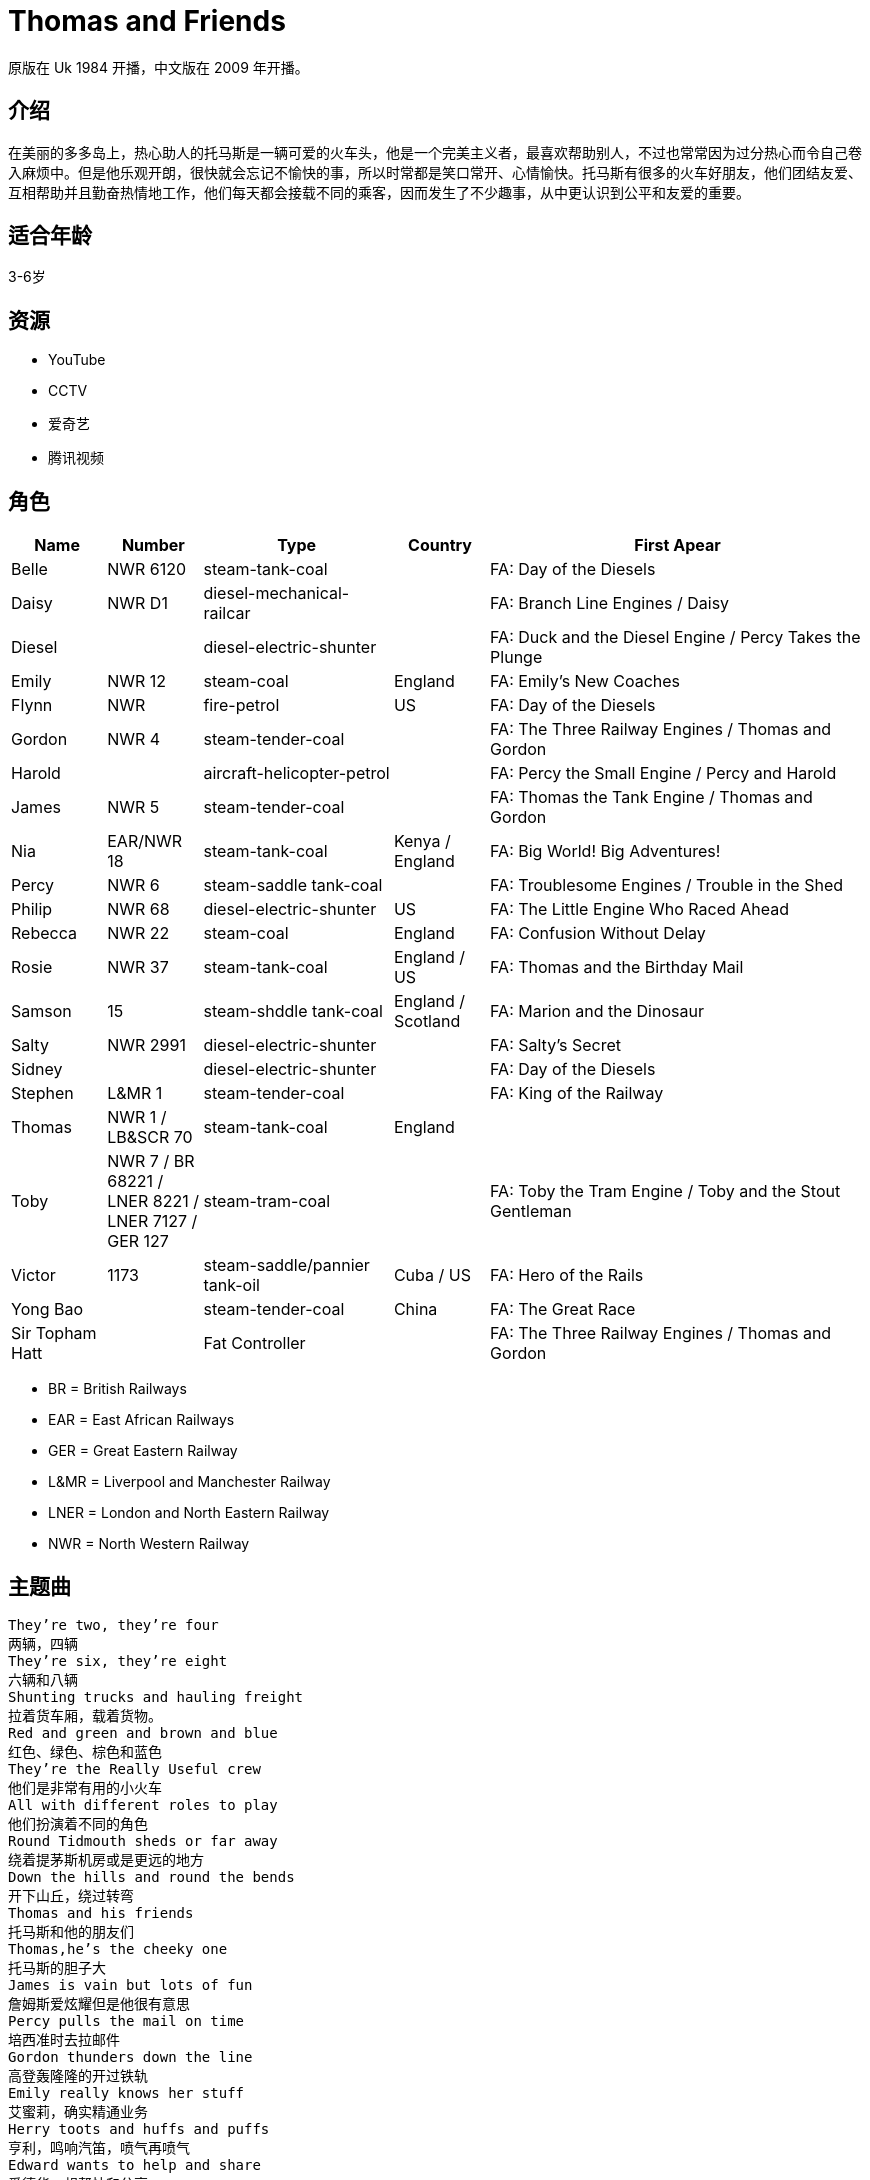 = Thomas and Friends

原版在 Uk 1984 开播，中文版在 2009 年开播。

== 介绍

在美丽的多多岛上，热心助人的托马斯是一辆可爱的火车头，他是一个完美主义者，最喜欢帮助别人，不过也常常因为过分热心而令自己卷入麻烦中。但是他乐观开朗，很快就会忘记不愉快的事，所以时常都是笑口常开、心情愉快。托马斯有很多的火车好朋友，他们团结友爱、互相帮助并且勤奋热情地工作，他们每天都会接载不同的乘客，因而发生了不少趣事，从中更认识到公平和友爱的重要。

== 适合年龄

3-6岁

== 资源

* YouTube
* CCTV
* 爱奇艺
* 腾讯视频

== 角色

[cols="1, 1, 2, 1, 4", format="csv", options="header"]
|===
Name, Number, Type, Country, First Apear
Belle, NWR 6120, steam-tank-coal, , FA: Day of the Diesels
Daisy, NWR D1, diesel-mechanical-railcar, , FA: Branch Line Engines / Daisy
Diesel, , diesel-electric-shunter, , FA: Duck and the Diesel Engine / Percy Takes the Plunge
Emily, NWR 12, steam-coal, England, FA: Emily's New Coaches
Flynn, NWR, fire-petrol, US, FA: Day of the Diesels
Gordon, NWR 4, steam-tender-coal, , FA: The Three Railway Engines / Thomas and Gordon
Harold, , aircraft-helicopter-petrol, , FA: Percy the Small Engine / Percy and Harold
James, NWR 5, steam-tender-coal, , FA: Thomas the Tank Engine / Thomas and Gordon
Nia, EAR/NWR 18, steam-tank-coal, Kenya / England, FA: Big World! Big Adventures!
Percy, NWR 6, steam-saddle tank-coal, , FA: Troublesome Engines / Trouble in the Shed
Philip, NWR 68, diesel-electric-shunter, US, FA: The Little Engine Who Raced Ahead
Rebecca, NWR 22, steam-coal, England, FA: Confusion Without Delay
Rosie, NWR 37, steam-tank-coal, England / US, FA: Thomas and the Birthday Mail
Samson, 15, steam-shddle tank-coal, England / Scotland, FA: Marion and the Dinosaur
Salty, NWR 2991, diesel-electric-shunter, , FA: Salty's Secret
Sidney, , diesel-electric-shunter, , FA: Day of the Diesels
Stephen, L&MR 1, steam-tender-coal, , FA: King of the Railway
Thomas, NWR 1 / LB&SCR 70, steam-tank-coal, England,
Toby, NWR 7 / BR 68221 / LNER 8221 / LNER 7127 / GER 127, steam-tram-coal, , FA: Toby the Tram Engine / Toby and the Stout Gentleman
Victor, 1173, steam-saddle/pannier tank-oil, Cuba / US, FA: Hero of the Rails
Yong Bao, , steam-tender-coal, China, FA: The Great Race
Sir Topham Hatt, , Fat Controller, , FA: The Three Railway Engines / Thomas and Gordon
|===

* BR = British Railways
* EAR = East African Railways
* GER = Great Eastern Railway
* L&MR = Liverpool and Manchester Railway
* LNER = London and North Eastern Railway
* NWR = North Western Railway

== 主题曲

----
They’re two, they’re four
两辆，四辆
They’re six, they’re eight
六辆和八辆
Shunting trucks and hauling freight
拉着货车厢，载着货物。
Red and green and brown and blue
红色、绿色、棕色和蓝色
They’re the Really Useful crew
他们是非常有用的小火车
All with different roles to play
他们扮演着不同的角色
Round Tidmouth sheds or far away
绕着提茅斯机房或是更远的地方
Down the hills and round the bends
开下山丘，绕过转弯
Thomas and his friends
托马斯和他的朋友们
Thomas,he’s the cheeky one
托马斯的胆子大
James is vain but lots of fun
詹姆斯爱炫耀但是他很有意思
Percy pulls the mail on time
培西准时去拉邮件
Gordon thunders down the line
高登轰隆隆的开过铁轨
Emily really knows her stuff
艾蜜莉，确实精通业务
Herry toots and huffs and puffs
亨利，鸣响汽笛，喷气再喷气
Edward wants to help and share
爱德华，想帮忙和分享
Toby,well let’s say-he’s square
托比我们这么说他吧，他很正直
They’re two, they’re four
两辆，四辆
Thry’re six, they’re eight
六辆和八辆
Shunting trucks and hauling freight
拉着货车厢，载着货物。
Red and green and brown and blue
红色、绿色、棕色和蓝色
They’re the Really Useful crew
他们是非常有用的小火车
All with different roles to play
他们扮演着不同的角色
Round Tidmouth sheds or far away
绕着提茅斯机房或是更远的地方
Down the hills and round the bends
开下山丘，绕过转弯
Thomas and his friends
托马斯和他的朋友们
----

== Ref

* https://ttte.fandom.com/wiki/
